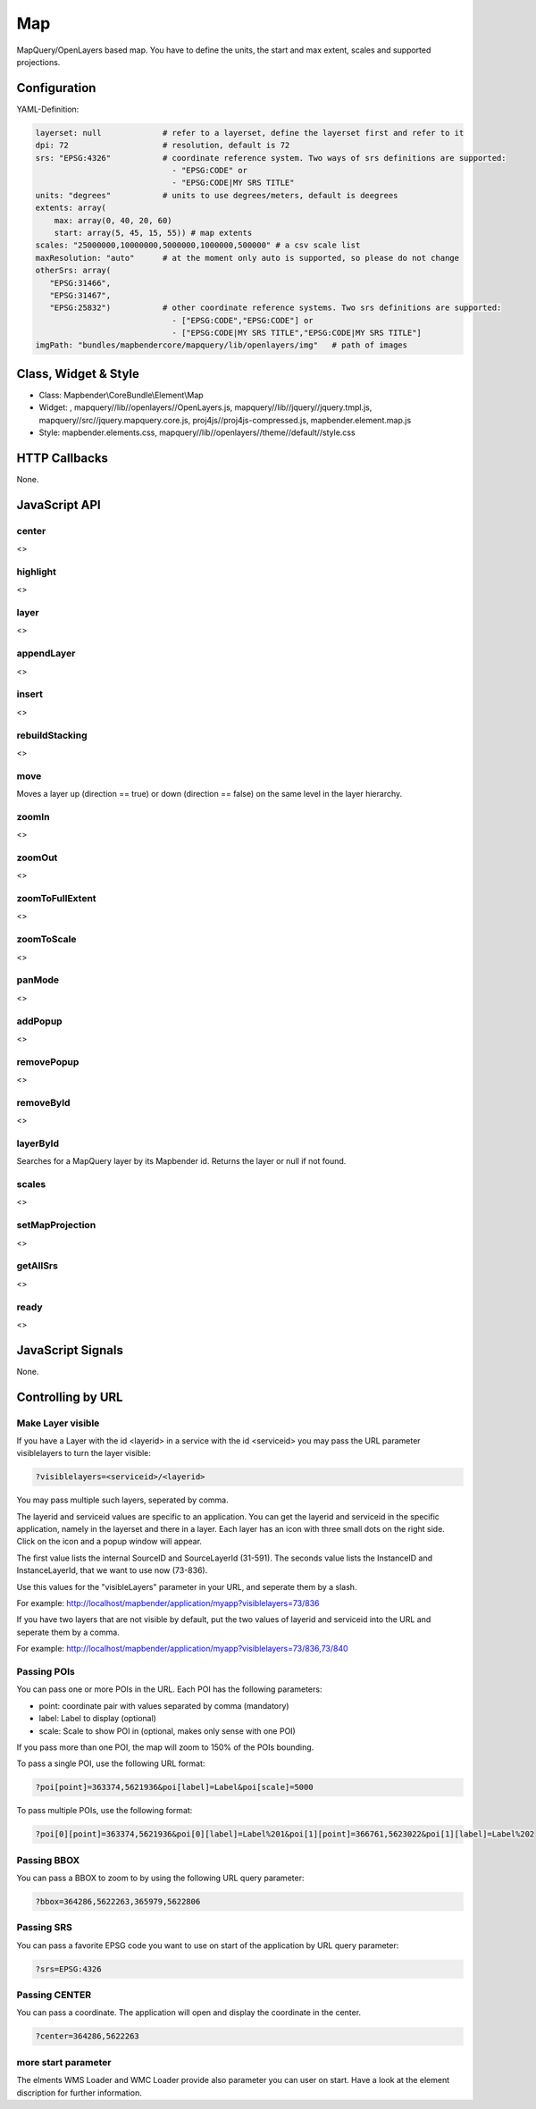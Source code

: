 .. _map:

Map
***********************

MapQuery/OpenLayers based map. You have to define the units, the start and max extent, scales and supported projections.

.. image:: ../../../../../figures/map.png
     :scale: 80

Configuration
=============

.. image:: ../../../../../figures/map_configuration.png
     :scale: 80

YAML-Definition:

.. code-block:: yaml

   layerset: null             # refer to a layerset, define the layerset first and refer to it
   dpi: 72                    # resolution, default is 72
   srs: "EPSG:4326"           # coordinate reference system. Two ways of srs definitions are supported:
                                - "EPSG:CODE" or
                                - "EPSG:CODE|MY SRS TITLE"
   units: "degrees"           # units to use degrees/meters, default is deegrees
   extents: array(
       max: array(0, 40, 20, 60)
       start: array(5, 45, 15, 55)) # map extents
   scales: "25000000,10000000,5000000,1000000,500000" # a csv scale list
   maxResolution: "auto"      # at the moment only auto is supported, so please do not change
   otherSrs: array(
      "EPSG:31466",
      "EPSG:31467",
      "EPSG:25832")           # other coordinate reference systems. Two srs definitions are supported:
                                - ["EPSG:CODE","EPSG:CODE"] or
                                - ["EPSG:CODE|MY SRS TITLE","EPSG:CODE|MY SRS TITLE"]
   imgPath: "bundles/mapbendercore/mapquery/lib/openlayers/img"   # path of images

Class, Widget & Style
============================

* Class: Mapbender\\CoreBundle\\Element\\Map
* Widget: , mapquery//lib//openlayers//OpenLayers.js, mapquery//lib//jquery//jquery.tmpl.js, mapquery//src//jquery.mapquery.core.js, proj4js//proj4js-compressed.js, mapbender.element.map.js
* Style: mapbender.elements.css, mapquery//lib//openlayers//theme//default//style.css

HTTP Callbacks
==============

None.

JavaScript API
==============

center
----------
<>

highlight
----------
<>

layer
----------
<>


appendLayer
--------------------
<>


insert
----------
<>


rebuildStacking
--------------------
<>

move
----------
Moves a layer up (direction == true) or down (direction == false) on the same level in the layer hierarchy.

zoomIn
----------
<>

zoomOut
----------
<>

zoomToFullExtent
--------------------
<>

zoomToScale
--------------------
<>

panMode
----------
<>

addPopup
----------
<>

removePopup
--------------------
<>

removeById
----------
<>

layerById
----------
Searches for a MapQuery layer by its Mapbender id. Returns the layer or null if not found.

scales
----------
<>

setMapProjection
--------------------
<>

getAllSrs
----------
<>

ready
----------
<>


JavaScript Signals
==================

None.

Controlling by URL
==================

Make Layer visible
------------------

If you have a Layer with the id <layerid> in a service with the id <serviceid> you may pass the URL parameter
visiblelayers to turn the layer visible:


.. code-block:: php

  ?visiblelayers=<serviceid>/<layerid>


You may pass multiple such layers, seperated by comma.

The layerid and serviceid values are specific to an application. You can get
the layerid and serviceid in the specific application, namely in the
layerset and there in a layer. Each layer has an icon with three small dots
on the right side. Click on the icon and a popup window will appear.

.. image:: ../../../../../figures/wms_instance_layer_id.png
     :scale: 80

The first value lists the internal SourceID and SourceLayerId (31-591). The
seconds value lists the InstanceID and InstanceLayerId, that we want to use
now (73-836).

Use this values for the "visibleLayers" parameter in your URL, and seperate them by a slash.

For example: http://localhost/mapbender/application/myapp?visiblelayers=73/836

If you have two layers that are not visible by default, put the two values
of layerid and serviceid into the URL and seperate them by a comma.

For example: http://localhost/mapbender/application/myapp?visiblelayers=73/836,73/840




Passing POIs
------------

You can pass one or more POIs in the URL. Each POI has the following parameters:

- point: coordinate pair with values separated by comma (mandatory)
- label: Label to display (optional)
- scale: Scale to show POI in (optional, makes only sense with one POI)

If you pass more than one POI, the map will zoom to 150% of the POIs bounding.

To pass a single POI, use the following URL format:

.. code-block:: php

   ?poi[point]=363374,5621936&poi[label]=Label&poi[scale]=5000


To pass multiple POIs, use the following format:

.. code-block:: php

   ?poi[0][point]=363374,5621936&poi[0][label]=Label%201&poi[1][point]=366761,5623022&poi[1][label]=Label%202


Passing BBOX
------------

You can pass a BBOX to zoom to by using the following URL query parameter:

.. code-block:: php

   ?bbox=364286,5622263,365979,5622806


Passing SRS
------------

You can pass a favorite EPSG code you want to use on start of the application by URL query parameter:

.. code-block:: php

   ?srs=EPSG:4326


Passing CENTER
----------------

You can pass a coordinate. The application will open and display the coordinate in the center.

.. code-block:: php

   ?center=364286,5622263


more start parameter
--------------------------

The elments WMS Loader and WMC Loader provide also parameter you can user on start. Have a look at the element discription for further information.





